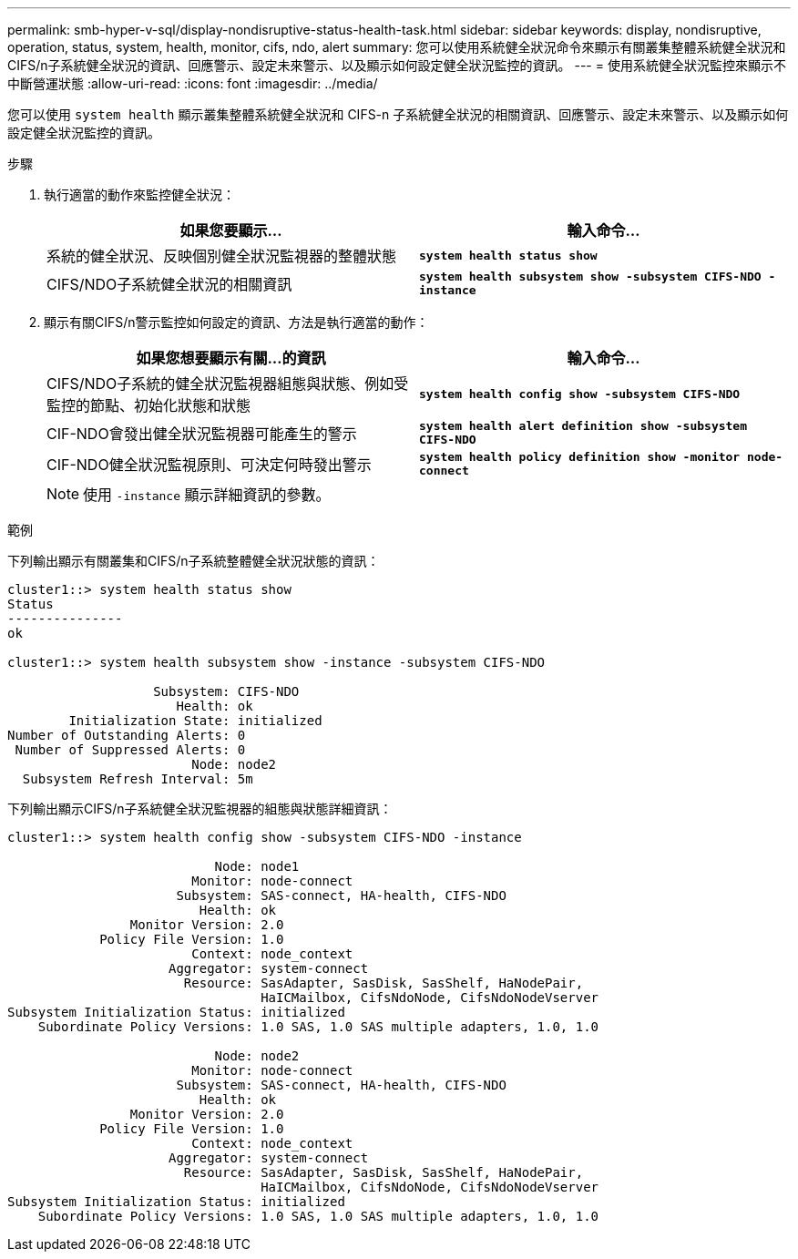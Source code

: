 ---
permalink: smb-hyper-v-sql/display-nondisruptive-status-health-task.html 
sidebar: sidebar 
keywords: display, nondisruptive, operation, status, system, health, monitor, cifs, ndo, alert 
summary: 您可以使用系統健全狀況命令來顯示有關叢集整體系統健全狀況和CIFS/n子系統健全狀況的資訊、回應警示、設定未來警示、以及顯示如何設定健全狀況監控的資訊。 
---
= 使用系統健全狀況監控來顯示不中斷營運狀態
:allow-uri-read: 
:icons: font
:imagesdir: ../media/


[role="lead"]
您可以使用 `system health` 顯示叢集整體系統健全狀況和 CIFS-n 子系統健全狀況的相關資訊、回應警示、設定未來警示、以及顯示如何設定健全狀況監控的資訊。

.步驟
. 執行適當的動作來監控健全狀況：
+
|===
| 如果您要顯示... | 輸入命令... 


 a| 
系統的健全狀況、反映個別健全狀況監視器的整體狀態
 a| 
`*system health status show*`



 a| 
CIFS/NDO子系統健全狀況的相關資訊
 a| 
`*system health subsystem show -subsystem CIFS-NDO -instance*`

|===
. 顯示有關CIFS/n警示監控如何設定的資訊、方法是執行適當的動作：
+
|===
| 如果您想要顯示有關...的資訊 | 輸入命令... 


 a| 
CIFS/NDO子系統的健全狀況監視器組態與狀態、例如受監控的節點、初始化狀態和狀態
 a| 
`*system health config show -subsystem CIFS-NDO*`



 a| 
CIF-NDO會發出健全狀況監視器可能產生的警示
 a| 
`*system health alert definition show -subsystem CIFS-NDO*`



 a| 
CIF-NDO健全狀況監視原則、可決定何時發出警示
 a| 
`*system health policy definition show -monitor node-connect*`

|===
+
[NOTE]
====
使用 `-instance` 顯示詳細資訊的參數。

====


.範例
下列輸出顯示有關叢集和CIFS/n子系統整體健全狀況狀態的資訊：

[listing]
----
cluster1::> system health status show
Status
---------------
ok

cluster1::> system health subsystem show -instance -subsystem CIFS-NDO

                   Subsystem: CIFS-NDO
                      Health: ok
        Initialization State: initialized
Number of Outstanding Alerts: 0
 Number of Suppressed Alerts: 0
                        Node: node2
  Subsystem Refresh Interval: 5m
----
下列輸出顯示CIFS/n子系統健全狀況監視器的組態與狀態詳細資訊：

[listing]
----
cluster1::> system health config show -subsystem CIFS-NDO -instance

                           Node: node1
                        Monitor: node-connect
                      Subsystem: SAS-connect, HA-health, CIFS-NDO
                         Health: ok
                Monitor Version: 2.0
            Policy File Version: 1.0
                        Context: node_context
                     Aggregator: system-connect
                       Resource: SasAdapter, SasDisk, SasShelf, HaNodePair,
                                 HaICMailbox, CifsNdoNode, CifsNdoNodeVserver
Subsystem Initialization Status: initialized
    Subordinate Policy Versions: 1.0 SAS, 1.0 SAS multiple adapters, 1.0, 1.0

                           Node: node2
                        Monitor: node-connect
                      Subsystem: SAS-connect, HA-health, CIFS-NDO
                         Health: ok
                Monitor Version: 2.0
            Policy File Version: 1.0
                        Context: node_context
                     Aggregator: system-connect
                       Resource: SasAdapter, SasDisk, SasShelf, HaNodePair,
                                 HaICMailbox, CifsNdoNode, CifsNdoNodeVserver
Subsystem Initialization Status: initialized
    Subordinate Policy Versions: 1.0 SAS, 1.0 SAS multiple adapters, 1.0, 1.0
----